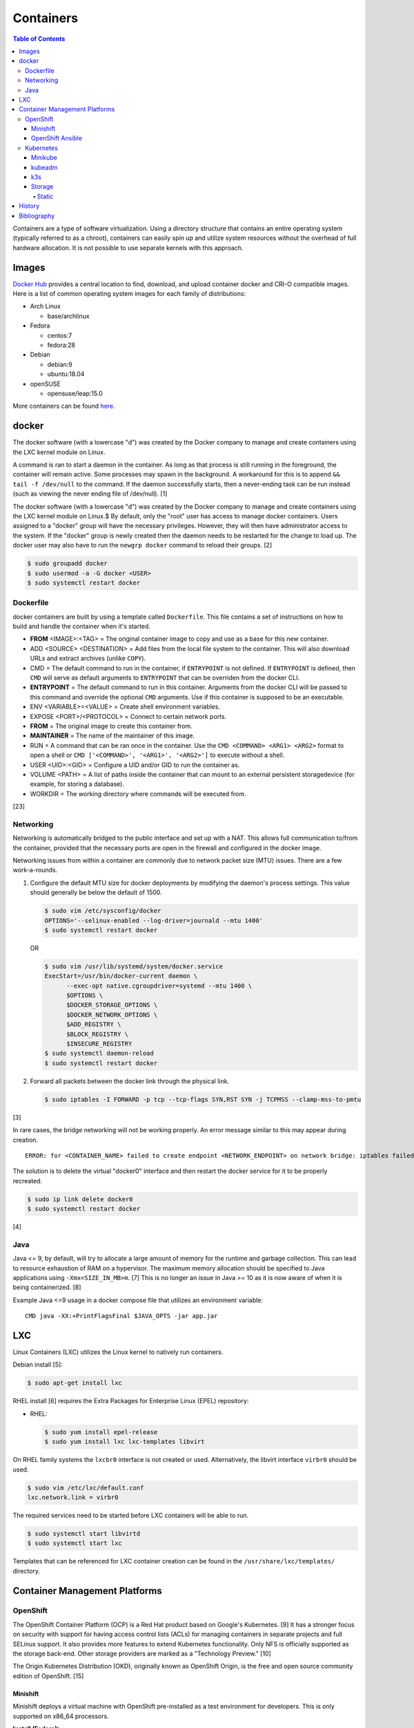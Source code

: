 Containers
==========

.. contents:: Table of Contents

Containers are a type of software virtualization. Using a directory
structure that contains an entire operating system (typically referred
to as a chroot), containers can easily spin up and utilize system
resources without the overhead of full hardware allocation. It is not
possible to use separate kernels with this approach.

Images
------

`Docker Hub <https://hub.docker.com/>`__ provides a central location to find, download, and upload container docker and CRI-O compatible images. Here is a list of common operating system images for each family of distributions:

-  Arch Linux

   -  base/archlinux

-  Fedora

   -  centos:7
   -  fedora:28

-  Debian

   -  debian:9
   -  ubuntu:18.04

-  openSUSE

   -  opensuse/leap:15.0

More containers can be found `here <https://hub.docker.com/explore/>`__.

docker
------

The docker software (with a lowercase "d") was created by the Docker company to manage and create containers using the LXC kernel module on Linux.

A command is ran to start a daemon in the container. As long as that process is still running in the foreground, the container will remain active. Some processes may spawn in the background. A workaround for this is to append ``&& tail -f /dev/null`` to the command. If the daemon successfully starts, then a never-ending task can be run instead (such as viewing the never ending file of /dev/null). [1]

The docker software (with a lowercase "d") was created by the Docker company to manage and create containers using the LXC kernel module on Linux.$
By default, only the "root" user has access to manage docker containers. Users assigned to a "docker" group will have the necessary privileges. However, they will then have administrator access to the system. If the "docker" group is newly created then the daemon needs to be restarted for the change to load up. The docker user may also have to run the ``newgrp docker`` command to reload their groups. [2]

.. code-block:: sh

    $ sudo groupadd docker
    $ sudo usermod -a -G docker <USER>
    $ sudo systemctl restart docker

Dockerfile
~~~~~~~~~~

docker containers are built by using a template called ``Dockerfile``. This file contains a set of instructions on how to build and handle the container when it's started.

-  **FROM** <IMAGE>:<TAG> = The original container image to copy and use as a base for this new container.
-  ADD <SOURCE> <DESTINATION> = Add files from the local file system to the container. This will also download URLs and extract archives (unlike ``COPY``).
-  CMD = The default command to run in the container, if ``ENTRYPOINT`` is not defined. If ``ENTRYPOINT`` is defined, then ``CMD`` will serve as default arguments to ``ENTRYPOINT`` that can be overriden from the docker CLI.
-  **ENTRYPOINT** = The default command to run in this container. Arguments from the docker CLI will be passed to this command and override the optional ``CMD`` arguments. Use if this container is supposed to be an executable.
-  ENV <VARIABLE>=<VALUE> = Create shell environment variables.
-  EXPOSE <PORT>/<PROTOCOL> = Connect to certain network ports.
-  **FROM** = The original image to create this container from.
-  **MAINTAINER** = The name of the maintainer of this image.
-  RUN = A command that can be ran once in the container. Use the ``CMD <COMMAND> <ARG1> <ARG2>`` format to open a shell or ``CMD ['<COMMAND>', '<ARG1>', '<ARG2>']`` to execute without a shell.
-  USER <UID>:<GID> = Configure a UID and/or GID to run the container as.
-  VOLUME <PATH> = A list of paths inside the container that can mount to an external persistent storagedevice (for example, for storing a database).
-  WORKDIR = The working directory where commands will be executed from.

[23]

Networking
~~~~~~~~~~

Networking is automatically bridged to the public interface and set up
with a NAT. This allows full communication to/from the container,
provided that the necessary ports are open in the firewall and
configured in the docker image.

Networking issues from within a container are commonly due to network
packet size (MTU) issues. There are a few work-a-rounds.

1. Configure the default MTU size for docker deployments by modifying
   the daemon's process settings. This value should generally be below
   the default of 1500.

   .. code-block:: sh

       $ sudo vim /etc/sysconfig/docker
       OPTIONS='--selinux-enabled --log-driver=journald --mtu 1400'
       $ sudo systemctl restart docker

   OR

   .. code-block:: sh

       $ sudo vim /usr/lib/systemd/system/docker.service
       ExecStart=/usr/bin/docker-current daemon \
             --exec-opt native.cgroupdriver=systemd --mtu 1400 \
             $OPTIONS \
             $DOCKER_STORAGE_OPTIONS \
             $DOCKER_NETWORK_OPTIONS \
             $ADD_REGISTRY \
             $BLOCK_REGISTRY \
             $INSECURE_REGISTRY
       $ sudo systemctl daemon-reload
       $ sudo systemctl restart docker

2. Forward all packets between the docker link through the physical
   link.

   .. code-block:: sh

       $ sudo iptables -I FORWARD -p tcp --tcp-flags SYN,RST SYN -j TCPMSS --clamp-mss-to-pmtu

[3]

In rare cases, the bridge networking will not be working properly. An
error message similar to this may appear during creation.

::

    ERROR: for <CONTAINER_NAME> failed to create endpoint <NETWORK_ENDPOINT> on network bridge: iptables failed: iptables --wait -t nat -A DOCKER -p tcp -d 0/0 --dport <DESTINATION_PORT_HOST> -j DNAT --to-destination <IP_ADDRESS>:<DESTINATION_PORT_CONTAINER> ! -i docker0: iptables: No chain/target/match by that name.

The solution is to delete the virtual "docker0" interface and then
restart the docker service for it to be properly recreated.

.. code-block:: sh

    $ sudo ip link delete docker0
    $ sudo systemctl restart docker

[4]

Java
~~~~

Java <= 9, by default, will try to allocate a large amount of memory for the runtime and garbage collection. This can lead to resource exhaustion of RAM on a hypervisor. The maximum memory allocation should be specified to Java applications using ``-Xmx<SIZE_IN_MB>m``. [7] This is no longer an issue in Java >= 10 as it is now aware of when it is being containerized. [8]

Example Java <=9 usage in a docker compose file that utilizes an environment variable:

::

   CMD java -XX:+PrintFlagsFinal $JAVA_OPTS -jar app.jar

LXC
---

Linux Containers (LXC) utilizes the Linux kernel to natively run
containers.

Debian install [5]:

.. code-block:: sh

    $ sudo apt-get install lxc

RHEL install [6] requires the Extra Packages for Enterprise Linux (EPEL)
repository:

-  RHEL:

   .. code-block:: sh

       $ sudo yum install epel-release
       $ sudo yum install lxc lxc-templates libvirt

On RHEL family systems the ``lxcbr0`` interface is not created or used.
Alternatively, the libvirt interface ``virbr0`` should be used.

.. code-block:: sh

    $ sudo vim /etc/lxc/default.conf
    lxc.network.link = virbr0

The required services need to be started before LXC containers will be
able to run.

.. code-block:: sh

    $ sudo systemctl start libvirtd
    $ sudo systemctl start lxc

Templates that can be referenced for LXC container creation can be found
in the ``/usr/share/lxc/templates/`` directory.

Container Management Platforms
------------------------------

OpenShift
~~~~~~~~~

The OpenShift Container Platform (OCP) is a Red Hat product based on Google's Kubernetes. [9] It has a stronger focus on security with support for having access control lists (ACLs) for managing containers in separate projects and full SELinux support. It also provides more features to extend Kubernetes functionality. Only NFS is officially supported as the storage back-end. Other storage providers are marked as a "Technology Preview." [10]

The Origin Kubernetes Distribution (OKD), originally known as OpenShift Origin, is the free and open source community edition of OpenShift. [15]

Minishift
^^^^^^^^^

Minishift deploys a virtual machine with OpenShift pre-installed as a test environment for developers. This is only supported on x86_64 processors.

**Install (Fedora):**

-  Download the latest release of Minishift from `here <https://github.com/minishift/minishift/releases>`__ and the latest release of OC from `here <https://github.com/openshift/origin/releases>`__.

.. code-block:: sh

    $ MINISHIFT_VER=1.31.0
    $ wget https://github.com/minishift/minishift/releases/download/v${MINISHIFT_VER}/minishift-${MINISHIFT_VER}-linux-amd64.tgz
    $ tar -v -x -f minishift-${MINISHIFT_VER}-linux-amd64.tgz
    $ sudo curl -L https://github.com/dhiltgen/docker-machine-kvm/releases/download/v0.7.0/docker-machine-driver-kvm -o /usr/local/bin/docker-machine-driver-kvm
    $ sudo chmod 0755 /usr/local/bin/docker-machine-driver-kvm
    $ wget https://github.com/openshift/origin/releases/download/v3.11.0/openshift-origin-client-tools-v3.11.0-0cbc58b-linux-64bit.tar.gz
    $ tar -v -x -f openshift-origin-client-tools-v3.11.0-0cbc58b-linux-64bit.tar.gz$
    $ sudo cp openshift-origin-client-tools-v3.11.0*/oc /usr/local/bin/
    $ cd ./minishift-${MINISHIFT_VER}-linux-amd64/
    $ ./minishift openshift version list
    $ ./minishift start --openshift-version v3.11.0

[11][12]

**Install (RHEL):**

Enable the Red Hat Developer Tools repository first. Then Minishift can be installed.

.. code-block:: sh

    $ sudo subscription-manager repos --enable rhel-7-server-devtools-rpms
    $ sudo yum install cdk-minishift
    $ minishift setup-cdk --force --default-vm-driver="kvm"
    $ sudo ln -s ~/.minishift/cache/oc/v3.*/linux/oc /usr/bin/oc
    $ minishift openshift version list
    $ minishift start --openshift-version v3.11.0

[13]

For installing newer versions of Minishift, the old environment must be wiped first.

.. code-block:: sh

   $ minishift stop
   $ minishift delete
   $ rm -rf ~/.kube ~/.minishift
   $ sudo rm -f $(which oc)

[22]

OpenShift Ansible
^^^^^^^^^^^^^^^^^

The OpenShift Ansible project is an official collection of Ansible playbooks to manage the installation and life-cycle of production OpenShift clusters.

.. code-block:: sh

   $ git clone https://github.com/openshift/openshift-ansible.git
   $ cd openshift-ansible
   $ git checkout release-3.11

Settings for the deployment are defined in a single inventory file. Examples can be found in the ``inventory`` directory. ``[OSEv3:children]`` is a group of groups that should contain all of the hosts.

Inventory file variables:

-  ``openshift_deployment_type`` = ``origin`` for the upstream OKD on CentOS or ``openshift-enterprise`` for the downstream OCP on Red Hat CoreOS.
-  ``openshift_release`` = The OpenShift release to use. Example: ``v3.11``.
-  ``openshift_master_identity_providers=[{'name': 'htpasswd_auth', 'login': 'true', 'challenge': 'true', 'kind': 'HTPasswdPasswordIdentityProvider'}]`` = Enable htpasswd authentication.
-  ``openshift_master_htpasswd_users={'<USER1>': '<HTPASSWD_HASH>', '<USER2>': '<HTPASSWD_HASH>'}`` = Configure OpenShift users. Create a password for the user by running ``htpasswd -nb <USER> <PASSWORD>``.
-  ``openshift_disable_check=memory_availability,disk_availability`` = Disable certain checks for a minimal lab deployment.
-  ``openshift_master_cluster_hostname`` = The private internal hostname.
-  ``openshift_master_cluster_public_hostname`` = The public internal hostname.

[21]

The container registry is ephemeral so after a reboot the data will be wiped. All of the storage inventory configuration options and settings can be found `here <https://docs.openshift.com/container-platform/3.11/install/configuring_inventory_file.html#advanced-install-registry>`__. For lab environments using NFS, unsupported options will need to be enabled using ``openshift_enable_unsupported_configurations=True``. The ``nfs`` group will also need to be created and added to the ``OSEv3:children`` group of groups.

Install Openshift.

.. code-block:: sh

   $ sudo yum -y ansible pyOpenSSL python-cryptography python-lxml
   $ sudo ansible-playbook -i <INVENTORY_FILE> playbooks/prerequisites.yml
   $ sudo ansible-playbook -i <INVENTORY_FILE> playbooks/deploy_cluster.yml

Persistent container application storage can also be configured after installation by using one of the configurations from `here <https://docs.openshift.com/container-platform/3.11/install_config/persistent_storage/index.html>`__.

Uninstall OpenShift services from nodes by specifying them in the inventory and using the uninstall playbook.

.. code-block:: sh

   $ sudo ansible-playbook -i <INVENTORY_FILE> playbooks/adhoc/uninstall.yml

Kubernetes
~~~~~~~~~~

Kubernetes provides an API and graphical user interface for the orchestration and scaling of docker containers. It was originally created by Google as part of their Google Kubernetes Engine cloud platform.

Minikube
^^^^^^^^

Minikube deploys a virtual machine with Kubernetes pre-installed as a test environment for developers. This is only supported on x86_64 processors.

Download the latest Minikube release from `here <https://github.com/kubernetes/minikube/releases>`__.

.. code-block:: sh

   $ MINIKUBE_VER=0.33.1
   $ sudo curl -L https://github.com/kubernetes/minikube/releases/download/v${MINIKUBE_VER}/minikube-linux-amd64 -o /usr/local/bin/minikube
   $ sudo chmod +x /usr/local/bin/minikube

Install the the KVM2 virtualization driver.

.. code-block:: sh

   $ sudo curl -L https://github.com/kubernetes/minikube/releases/download/v${MINIKUBE_VER}/docker-machine-driver-kvm2 -o /usr/local/bin/docker-machine-driver-kvm2
   $ sudo chmod +x /usr/local/bin/docker-machine-driver-kvm2

Deploy Kubernetes using the specified version.

.. code-block:: sh

   $ minikube get-k8s-versions
   $ minikube start --vm-driver kvm2 --kubernetes-version <VERSION>

Install kubectl for managing Kubernetes.

.. code-block:: sh

   $ sudo curl -L https://storage.googleapis.com/kubernetes-release/release/<VERSION>/bin/linux/amd64/kubectl -o /usr/local/bin/kubectl
   $ sudo chomd +x /usr/local/bin/kubectl

[14]

kubeadm
^^^^^^^

Supported operating systems:

-  Debian 9, Ubuntu >= 16.04
-  RHEL/CentOS 7
-  HypriotOS
-  Container Linux

The official ``kubeadm`` utility is used to quickly create production environments and manage their life-cycle. This tool had became stable and supported since the Kubernetes 1.13 release. [17] Install it using the instructions found `here <https://kubernetes.io/docs/setup/independent/install-kubeadm/>`__. Other pre-requisite steps include disabling swap partitions, enabling IP forwarding, and installing docker. On RHEL/CentOS, SELinux needs to be disabled as it is not supported for use with kubeadm.

.. code-block:: sh

   $ sudo swapoff --all

.. code-block:: sh

   $ sudo modprobe br_netfilter
   $ echo "net.ipv4.ip_forward = 1" | sudo tee -a /etc/sysctl.conf
   $ sudo sysctl -p

Kubernetes requires a network provider, Fannel by default, to create an overlay network for inter-communication between pods across all of the worker nodes. A CIDR needs to be defined and can be any network.

Syntax:

.. code-block:: sh

   $ sudo kubeadm init --pod-network-cidr <OVERLAY_NETWORK_CIDR>

Example (Flannel):

.. code-block:: sh

   $ sudo kubeadm init --pod-network-cidr=10.244.0.0/16

Install a network add-on based on the Container Network Interface (CNI) protocols following the instructions `here <https://kubernetes.io/docs/setup/independent/create-cluster-kubeadm/#pod-network>`__.

Example (Flannel):

.. code-block:: sh

   $ sudo kubectl apply -f https://raw.githubusercontent.com/coreos/flannel/bc79dd1505b0c8681ece4de4c0d86c5cd2643275/Documentation/kube-flannel.yml

Create an authentication token if the original deployment token expired.

.. code-block:: sh

   $ kubeadm token list
   $ kubeadm token create

Look-up the discovery token hash by using the certificate authority file.

.. code-block:: sh

   $ openssl x509 -pubkey -in /etc/kubernetes/pki/ca.crt | openssl rsa -pubin -outform der 2>/dev/null | openssl dgst -sha256 -hex | sed 's/^.* //'

On the app/worker nodes, add them to the cluster by running:

.. code-block:: sh

   $ sudo kubeadm join --token <TOKEN> <MASTER_IP_ADDRESS>:6443 --discovery-token-ca-cert-hash sha256:<HASH>

[16]

k3s
^^^

k3s was created by Rancher Labs as a simple way to deploy low-resource Kubernetes clusters quickly. It supports both x86 and ARM processors. It uses the ``containerd`` runtime by default, CoreDNS for hostname resolution and management, and Flannel for networking. All of the tools and resources are provided in a single ``k3s`` binary. All beta and alpha features of Kubernetes have been removed to keep the binary small.

**Install**

Master:

.. code-block:: sh

   $ git clone https://github.com/rancher/k3s.git
   $ cd k3s
   $ sudo ./install.sh
   $ sudo systemctl enable k3s

Find the token on the master:

.. code-block:: sh

   $ sudo cat /var/lib/rancher/k3s/server/node-token

Worker:

.. code-block:: sh

   $ git clone https://github.com/rancher/k3s.git
   $ cd k3s
   $ K3S_TOKEN=<TOKEN> K3S_URL=https://<MASTER_HOST>:6443 ./install.sh
   $ sudo systemctl enable k3s-agent

**Upgrade**

Either update the local git repository and checkout the desired version tag to upgrade to or curl the latest installer script and specify the version using an environment variable.

Master:

.. code-block:: sh

   $ curl -sfL https://get.k3s.io | INSTALL_K3S_VERSION=<GITHUB_VERSION_TAG> sh -a

Agent:

.. code-block:: sh

   $ curl -sfL https://get.k3s.io | K3S_TOKEN=<TOKEN> K3S_URL=https://<MASTER_HOST>:6443 INSTALL_K3S_VERSION=<GITHUB_VERSION_TAG> sh -a

Verify that the upgrade worked.

.. code-block:: sh

   $ k3s --version

**Uninstall**

Master:

.. code-block:: sh

   $ sudo /usr/local/bin/k3s-uninstall.sh

Worker:

.. code-block:: sh

   $ sudo /usr/local/bin/k3s-agent-uninstall.sh

**Commands**

Access the ``kubectl`` command through ``k3s`` to manage resources on the cluster.

.. code-block:: sh

   $ sudo k3s kubectl --help

For using the ``kubectl`` command on other systems, copy the configuration from the master node.

.. code-block:: sh

   $ scp root@<MASTER>:/etc/rancher/k3s/k3s.yaml ~/.kube/config
   $ sed -i s'/localhost/<MASTER_HOST>/'g ~/.kube/config

[24]

For storage, k3s supports all of the stable Container Storage Interface (CSI) and sample driver providers. As of k3s v0.4.0 (Kubernetes 1.14.0), these are the supported providers:

-  Alicloud Elastic Block Storage
-  Alicloud Elastic File System
-  Alicloud OSS
-  AWS Elastic File System
-  AWS Elastic Storage
-  AWS FSx for Lustre
-  CephFS
-  Cinder
-  cloudscale.ch
-  Datera
-  DigitalOcean Block Storage
-  DriveScale
-  Flexvolume
-  GlusterFS
-  Hitachi Vantra
-  HostPath
-  Linode Block Storage
-  LINSTOR
-  MapR
-  NFS
-  Portworx
-  QingCloud CSI
-  QingStor CSI
-  Quobyte
-  RBD
-  ScaleIO
-  StorageOS
-  Synology NAS
-  XSKY
-  VFS Driver
-  vSphere
-  YanRongYun

[25]

Storage
^^^^^^^

Kubernetes storage requires a ``PersistentVolume`` (PV) pool that users can create multiple ``PersistentVolumeClaim`` (PVC) claims from.

Storage is recommended to be dynamic (ephemeral) so that applications can scale and handle failures in a cloudy way. However, databases and legacy applications may require static (persistent) storage.

-  PersistentVolume spec [18]:

   -  storageClassName = The storage back-end to use. Leave blank to use the default. Set to a non-existent storage class to manually manage it (for example, "" or "manual").
   -  **accessModes** [19]

      -  ReadOnlyMany = More than one pod can only read the data to/from this storage
      -  ReadWriteOnce = Only one pod can read and write to/from this storage.
      -  ReadWriteMany = More than one pod can read and write data to/from this storage.

   -  **capacity** =

      -  **storage** = The capacity, in "Gi", that the PV pool contains.

   -  mountOptions
   -  nodeAffinity = A list of worker nodes that can use this storage.
   -  persistentVolumeReclaimPolicy
   -  volumeMode

- (Configurable PV dictionaries)

   -  awsElasticBlockStore
   -  azureDisk
   -  azureFile
   -  cephfs
   -  cinder
   -  fc
   -  flexVolume
   -  flocker
   -  gcePersistentDisk
   -  glusterfs
   -  hostPath = Use a local directory on a worker node to store data. Consider additionally setting the "nodeAffinity" to the node that will store the data. Alternatively, use ``glusterfs`` instead of ``hostPath`` to sync the directory across all of the worker nodes.

      -  path = The file system path to use.

   -  iscis
   -  local
   -  nfs
   -  photonPersistentDisk
   -  portworxVolume
   -  quobyte
   -  rbd
   -  scaleIO
   -  storageos
   -  vsphereVolume

Static
''''''

The example below shows how to configure static storage for a pod using local storage.

-  Create a PV. Set a unique ``<PV_NAME>``, configure the ``<PV_STORAGE_MAX>`` gigabytes that the PV can allocate, and define the ``<LOCAL_FILE_SYSTEM_PATH>`` where the data from pods should be stored on the worker nodes. In this scenario, it is also recommended to configure a ``nodeAffinity`` that restricts the PV from only being used by the worker node that has the local storage.

.. code-block:: yaml

   ---
   kind: PersistentVolume
   apiVersion: v1
   metadata:
     name: <PV_NAME>
     labels:
       type: local
   spec:
     storageClassName: manual
     capacity:
       storage: <PV_STORAGE_MAX>Gi
     accessModes:
       - ReadWriteOnce
     hostPath:
       path: "<LOCAL_FILE_SYSTEM_PATH>"
     # For distributed storage, consider using "nfs" instead of "hostPath".
     # See: https://docs.okd.io/latest/install_config/persistent_storage/persistent_storage_nfs.html
     #nfs:
     #  path: /exports/app
     #  server: 192.168.1.100
     nodeAffinity:
       required:
         nodeSelectorTerms:
           - matchExpressions:
             - key: kubernetes.io/hostname
               operator: In
               values:
                 - <WORKER_NODE_WITH_LOCAL_FILE_SYSTEM_PATH>

-  Create a PVC from the PV pool. Set a unique ``<PVC_NAME>`` and the ``<PVC_STORAGE>`` size. The size should not exceed the maximum available storage from the PV.

.. code-block:: yaml

   ---
   kind: PersistentVolumeClaim
   apiVersion: v1
   metadata:
     name: <PVC_NAME>
   spec:
     storageClassName: manual
     accessModes:
       - ReadWriteOnce
     resources:
       requests:
         storage: <PVC_STORAGE>Gi

-  Create a pod using the PVC. Set ``<POD_VOLUME_NAME>`` to a nickname of the PVC volume that will be used by the actual pod and indicate the ``mountPath`` for where it should be mounted inside of the container.

.. code-block:: yaml

   ---
   kind: Pod
   apiVersion: v1
   metadata:
     name: task-pv-pod
   spec:
     volumes:
       - name: <POD_VOLUME_NAME>
         persistentVolumeClaim:
          claimName: <PVC_NAME>
     containers:
       - name: task-pv-container
         image: mysql
         volumeMounts:
           - mountPath: "/var/lib/mysql"
             name: <POD_VOLUME_NAME>

[20]

History
-------

-  `Latest <https://github.com/ekultails/rootpages/commits/master/src/virtualization/containers.rst>`__
-  `< 2019.04.01 (Virtualization) <https://github.com/ekultails/rootpages/commits/master/src/administration/virtualization.rst>`__
-  `< 2019.01.01 (Virtualization) <https://github.com/ekultails/rootpages/commits/master/src/virtualization.rst>`__
-  `< 2018.01.01 (Virtualization) <https://github.com/ekultails/rootpages/commits/master/markdown/virtualization.md>`__

Bibliography
------------

1. "Get started with Docker." Docker. Accessed November 19, 2016. https://docs.docker.com/engine/getstarted
2. "Getting started with Docker." Fedora Developer Portal. Accessed May 16, 2018. https://developer.fedoraproject.org/tools/docker/docker-installation.html
3. "containers in docker 1.11 does not get same MTU as host #22297." Docker GitHub. September 26, 2016. Accessed November 19, 2016. https://github.com/docker/docker/issues/22297
4. "iptables failed - No chain/target/match by that name #16816." Docker GitHub. November 10, 2016. Accessed December 17, 2016. https://github.com/docker/docker/issues/16816
5. "LXC." Ubuntu Documentation. Accessed August 8, 2017. https://help.ubuntu.com/lts/serverguide/lxc.html
6. "How to install and setup LXC (Linux Container) on Fedora Linux 26." nixCraft. July 13, 2017. Accessed August 8, 2017. https://www.cyberciti.biz/faq/how-to-install-and-setup-lxc-linux-container-on-fedora-linux-26/
7. "Java inside docker: What you must know to not FAIL." Red Hat Developers Blog. March 14, 2017. Accessed October 2018. https://developers.redhat.com/blog/2017/03/14/java-inside-docker/
8. "Improve docker container detection and resource configuration usage." Java Bug System. November 16, 2017. Accessed October 5, 2018. https://bugs.openjdk.java.net/browse/JDK-8146115
9. "OpenShift: Container Application Platform by Red Hat." OpenShift. Accessed February 26, 2018. https://www.openshift.com/
10. "Persistent Storage." OpenShift Documentation. Accessed February 26, 2018. https://docs.openshift.com/enterprise/3.0/architecture/additional_concepts/storage.html
11. "Minishift Quickstart." OpenShift Documentation. Accessed February 26, 2018. https://docs.openshift.org/latest/minishift/getting-started/quickstart.html
12. "Run OpenShift Locally with Minishift." Fedora Magazine. June 20, 2017. Accessed February 26, 2018. https://fedoramagazine.org/run-openshift-locally-minishift/
13. "CHAPTER 5. INSTALLING RED HAT CONTAINER DEVELOPMENT KIT." Red Hat Customer Portal. Accessed February 26, 2018. https://access.redhat.com/documentation/en-us/red_hat_container_development_kit/3.0/html/installation_guide/installing-rhcdk
14. "Install Minikube." Kubernetes Documentation. Accessed September 17, 2018. https://kubernetes.io/docs/tasks/tools/install-minikube/
15. "OKD: Renaming of OpenShift Origin with 3.10 Release." Red Hat OpenShift Blog. August 3, 2018. Accessed September 17, 2018. https://blog.openshift.com/okd310release/
16. "Creating a single master cluster with kubeadm." Kubernetes Setup. November 24, 2018. Accessed November 26, 2018. https://kubernetes.io/docs/setup/independent/create-cluster-kubeadm/
17. "Kubernetes 1.13: Simplified Cluster Management with Kubeadm, Container Storage Interface (CSI), and CoreDNS as Default DNS are Now Generally Available." Kubernetes Blog. December 3, 2018. Accessed December 5, 2018. https://kubernetes.io/blog/2018/12/03/kubernetes-1-13-release-announcement/
18. "API OVERVIEW." Kubernetes API Reference Docs. Accessed January 29, 2019. https://kubernetes.io/docs/reference/generated/kubernetes-api/v1.13/#storageclass-v1-storage
19. "Persistent Volumes." Kubernetes Concepts. January 16, 2019. Accessed January 29, 2019. https://kubernetes.io/docs/concepts/storage/persistent-volumes/
20. "Configure a Pod to Use a PersistentVolume for Storage." Kubernetes Tasks. November 6, 2018. Accessed January 29, 2019. https://kubernetes.io/docs/tasks/configure-pod-container/configure-persistent-volume-storage/
21. "Configuring Clusters." OpenShift Container Platform Documentation. Accessed February 5, 2019. https://docs.openshift.com/container-platform/3.11/install_config/index.html
22. "How to run AWX on Minishift." OpenSource.com. October 26, 2018. Accessed October 29, 2018. https://opensource.com/article/18/10/how-run-awx-minishift
23. "Dockerfile reference." Docker Documentation. 2019. Accessed April 3, 2019. https://docs.docker.com/engine/reference/builder/
24. "k3s - 5 less than k8s." k3s, GitHub. March 29, 2019. Accessed April 1, 2019. https://github.com/rancher/k3s
25. "Drivers." Kubernetes CSI Developer Documentation. Accessed April 11, 2019. https://kubernetes-csi.github.io/docs/drivers.html
